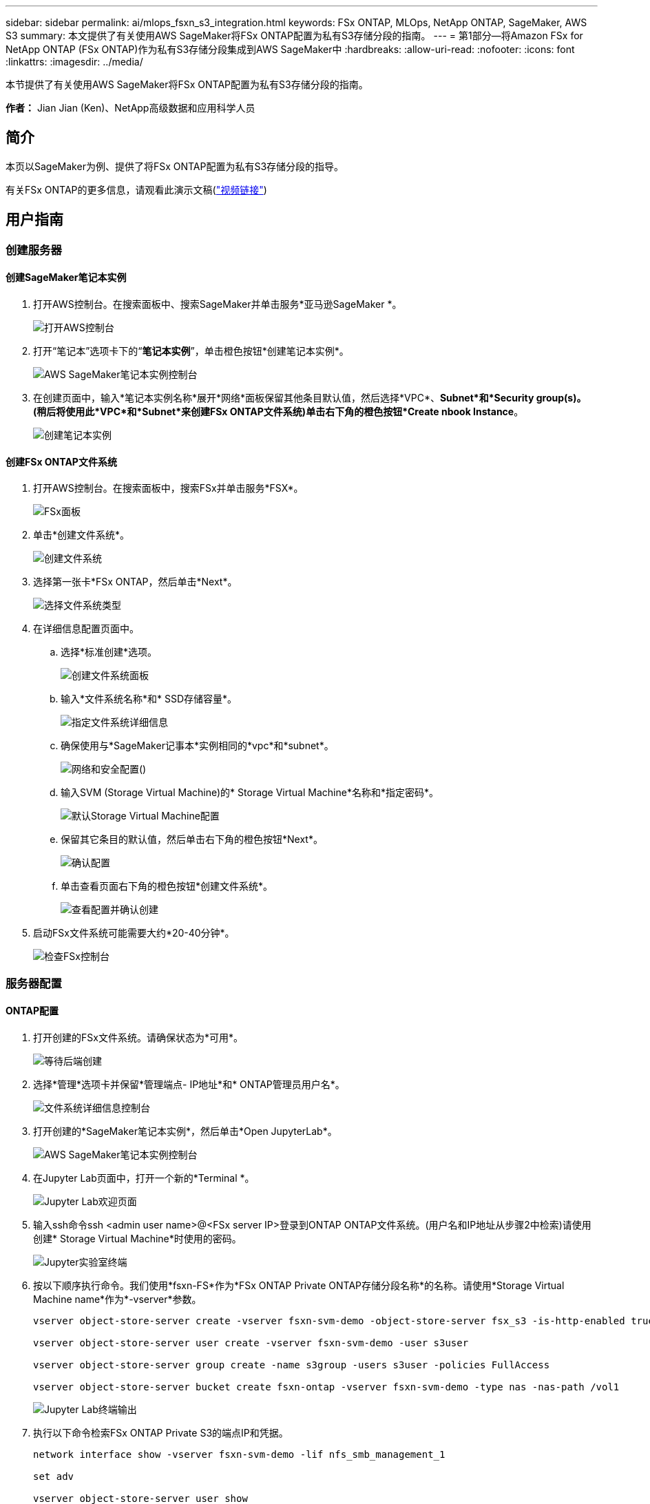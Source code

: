 ---
sidebar: sidebar 
permalink: ai/mlops_fsxn_s3_integration.html 
keywords: FSx ONTAP, MLOps, NetApp ONTAP, SageMaker, AWS S3 
summary: 本文提供了有关使用AWS SageMaker将FSx ONTAP配置为私有S3存储分段的指南。 
---
= 第1部分—将Amazon FSx for NetApp ONTAP (FSx ONTAP)作为私有S3存储分段集成到AWS SageMaker中
:hardbreaks:
:allow-uri-read: 
:nofooter: 
:icons: font
:linkattrs: 
:imagesdir: ../media/


[role="lead"]
本节提供了有关使用AWS SageMaker将FSx ONTAP配置为私有S3存储分段的指南。

*作者：*
Jian Jian (Ken)、NetApp高级数据和应用科学人员



== 简介

本页以SageMaker为例、提供了将FSx ONTAP配置为私有S3存储分段的指导。

有关FSx ONTAP的更多信息，请观看此演示文稿(link:http://youtube.com/watch?v=mFN13R6JuUk["视频链接"])



== 用户指南



=== 创建服务器



==== 创建SageMaker笔记本实例

. 打开AWS控制台。在搜索面板中、搜索SageMaker并单击服务*亚马逊SageMaker *。
+
image:mlops_fsxn_s3_integration_0.png["打开AWS控制台"]

. 打开“笔记本”选项卡下的“*笔记本实例*”，单击橙色按钮*创建笔记本实例*。
+
image:mlops_fsxn_s3_integration_1.png["AWS SageMaker笔记本实例控制台"]

. 在创建页面中，输入*笔记本实例名称*展开*网络*面板保留其他条目默认值，然后选择*VPC*、*Subnet*和*Security group(s)。(稍后将使用此*VPC*和*Subnet*来创建FSx ONTAP文件系统)单击右下角的橙色按钮*Create nbook Instance*。
+
image:mlops_fsxn_s3_integration_2.png["创建笔记本实例"]





==== 创建FSx ONTAP文件系统

. 打开AWS控制台。在搜索面板中，搜索FSx并单击服务*FSX*。
+
image:mlops_fsxn_s3_integration_3.png["FSx面板"]

. 单击*创建文件系统*。
+
image:mlops_fsxn_s3_integration_4.png["创建文件系统"]

. 选择第一张卡*FSx ONTAP，然后单击*Next*。
+
image:mlops_fsxn_s3_integration_5.png["选择文件系统类型"]

. 在详细信息配置页面中。
+
.. 选择*标准创建*选项。
+
image:mlops_fsxn_s3_integration_6.png["创建文件系统面板"]

.. 输入*文件系统名称*和* SSD存储容量*。
+
image:mlops_fsxn_s3_integration_7.png["指定文件系统详细信息"]

.. 确保使用与*SageMaker记事本*实例相同的*vpc*和*subnet*。
+
image:mlops_fsxn_s3_integration_8.png["网络和安全配置()"]

.. 输入SVM (Storage Virtual Machine)的* Storage Virtual Machine*名称和*指定密码*。
+
image:mlops_fsxn_s3_integration_9.png["默认Storage Virtual Machine配置"]

.. 保留其它条目的默认值，然后单击右下角的橙色按钮*Next*。
+
image:mlops_fsxn_s3_integration_10.png["确认配置"]

.. 单击查看页面右下角的橙色按钮*创建文件系统*。
+
image:mlops_fsxn_s3_integration_11.png["查看配置并确认创建"]



. 启动FSx文件系统可能需要大约*20-40分钟*。
+
image:mlops_fsxn_s3_integration_12.png["检查FSx控制台"]





=== 服务器配置



==== ONTAP配置

. 打开创建的FSx文件系统。请确保状态为*可用*。
+
image:mlops_fsxn_s3_integration_13.png["等待后端创建"]

. 选择*管理*选项卡并保留*管理端点- IP地址*和* ONTAP管理员用户名*。
+
image:mlops_fsxn_s3_integration_14.png["文件系统详细信息控制台"]

. 打开创建的*SageMaker笔记本实例*，然后单击*Open JupyterLab*。
+
image:mlops_fsxn_s3_integration_15.png["AWS SageMaker笔记本实例控制台"]

. 在Jupyter Lab页面中，打开一个新的*Terminal *。
+
image:mlops_fsxn_s3_integration_16.png["Jupyter Lab欢迎页面"]

. 输入ssh命令ssh <admin user name>@<FSx server IP>登录到ONTAP ONTAP文件系统。(用户名和IP地址从步骤2中检索)请使用创建* Storage Virtual Machine*时使用的密码。
+
image:mlops_fsxn_s3_integration_17.png["Jupyter实验室终端"]

. 按以下顺序执行命令。我们使用*fsxn-FS*作为*FSx ONTAP Private ONTAP存储分段名称*的名称。请使用*Storage Virtual Machine name*作为*-vserver*参数。
+
[source, bash]
----
vserver object-store-server create -vserver fsxn-svm-demo -object-store-server fsx_s3 -is-http-enabled true -is-https-enabled false

vserver object-store-server user create -vserver fsxn-svm-demo -user s3user

vserver object-store-server group create -name s3group -users s3user -policies FullAccess

vserver object-store-server bucket create fsxn-ontap -vserver fsxn-svm-demo -type nas -nas-path /vol1
----
+
image:mlops_fsxn_s3_integration_18.png["Jupyter Lab终端输出"]

. 执行以下命令检索FSx ONTAP Private S3的端点IP和凭据。
+
[source, bash]
----
network interface show -vserver fsxn-svm-demo -lif nfs_smb_management_1

set adv

vserver object-store-server user show
----
. 保留端点IP和凭据以供将来使用。
+
image:mlops_fsxn_s3_integration_19.png["Jupyter实验室终端"]





==== 客户端配置

. 在SageMaker笔记本实例中、创建新的Jupyter笔记本。
+
image:mlops_fsxn_s3_integration_20.png["打开新的Jupyter笔记本"]

. 使用以下代码作为解决方案、将文件上传到FSx ONTAP Private S3存储分段。有关完整的代码示例、请参阅本笔记本。link:https://nbviewer.jupyter.org/github/NetAppDocs/netapp-solutions/blob/main/media/mlops_fsxn_s3_integration_0.ipynb["fsxn_dema.ipynb"]
+
[source, python]
----
# Setup configurations
# -------- Manual configurations --------
seed: int = 77                                              # Random seed
bucket_name: str = 'fsxn-ontap'                             # The bucket name in ONTAP
aws_access_key_id = '<Your ONTAP bucket key id>'            # Please get this credential from ONTAP
aws_secret_access_key = '<Your ONTAP bucket access key>'    # Please get this credential from ONTAP
fsx_endpoint_ip: str = '<Your FSx ONTAP IP address>'        # Please get this IP address from FSx ONTAP
# -------- Manual configurations --------

# Workaround
## Permission patch
!mkdir -p vol1
!sudo mount -t nfs $fsx_endpoint_ip:/vol1 /home/ec2-user/SageMaker/vol1
!sudo chmod 777 /home/ec2-user/SageMaker/vol1

## Authentication for FSx ONTAP as a Private S3 Bucket
!aws configure set aws_access_key_id $aws_access_key_id
!aws configure set aws_secret_access_key $aws_secret_access_key

## Upload file to the FSx ONTAP Private S3 Bucket
%%capture
local_file_path: str = <Your local file path>

!aws s3 cp --endpoint-url http://$fsx_endpoint_ip /home/ec2-user/SageMaker/$local_file_path  s3://$bucket_name/$local_file_path

# Read data from FSx ONTAP Private S3 bucket
## Initialize a s3 resource client
import boto3

# Get session info
region_name = boto3.session.Session().region_name

# Initialize Fsxn S3 bucket object
# --- Start integrating SageMaker with FSXN ---
# This is the only code change we need to incorporate SageMaker with FSXN
s3_client: boto3.client = boto3.resource(
    's3',
    region_name=region_name,
    aws_access_key_id=aws_access_key_id,
    aws_secret_access_key=aws_secret_access_key,
    use_ssl=False,
    endpoint_url=f'http://{fsx_endpoint_ip}',
    config=boto3.session.Config(
        signature_version='s3v4',
        s3={'addressing_style': 'path'}
    )
)
# --- End integrating SageMaker with FSXN ---

## Read file byte content
bucket = s3_client.Bucket(bucket_name)

binary_data = bucket.Object(data.filename).get()['Body']
----


FSx ONTAP与SageMaker实例之间的集成到此结束。



== 有用的调试检查清单

* 确保SageMaker笔记本实例和FSx ONTAP文件系统位于同一个VPC中。
* 请记得在ONTAP上运行*set dev*命令，将权限级别设置为*dev*。




== 常见问题解答(截至2023年9月27日)

问：为什么在将文件上传到FSx ONTAP时、调用CreateMultipartUpload操作时收到错误"*发生错误(未实施)：您请求的S3命令未实施*"？

答：作为私有S3存储分段、FSx ONTAP支持上传高达100 MB的文件。使用S3协议时、大于100 MB的文件会划分为100 MB的区块、并调用"CreateMultipartUpload"函数。但是、FSx ONTAP Private S3的当前实施不支持此功能。

问：为什么在将文件上传到FSx ONTAP时、我收到错误"* An error cred (AccessDenied)" when calling the PutObject opers: Access denied*"？

答：要从SageMaker笔记本实例访问FSx ONTAP Private S3存储分段、请将AWS凭据切换到FSx ONTAP凭据。但是、要为实例授予写入权限、需要使用 临时解决策 解决方案 挂载存储分段并运行"chmod" shell命令来更改权限。

问：如何将FSx ONTAP Private S3存储分段与其他SageMaker ML服务集成？

答：遗憾的是、SageMaker服务SDK无法为专用S3存储分段指定端点。因此、FSx ONTAP S3与SageMaker服务不兼容、例如、SagMaker Data Rangler、SagMaker Clarify、SagMaker Glue、SagMaker Athena、SagMaker AutoML等。
